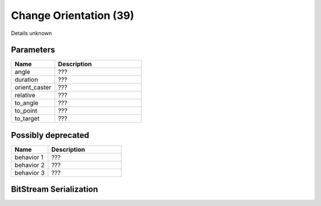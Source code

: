Change Orientation (39)
=======================

Details unknown

Parameters
----------

.. list-table ::
   :widths: 15 30
   :header-rows: 1

   * - Name
     - Description
   * - angle
     - ???
   * - duration
     - ???
   * - orient_caster
     - ???
   * - relative
     - ???
   * - to_angle
     - ???
   * - to_point
     - ???
   * - to_target
     - ???

Possibly deprecated
-------------------

.. list-table ::
   :widths: 15 30
   :header-rows: 1

   * - Name
     - Description
   * - behavior 1
     - ???
   * - behavior 2
     - ???
   * - behavior 3
     - ???

BitStream Serialization
-----------------------

.. todo :: investigate
